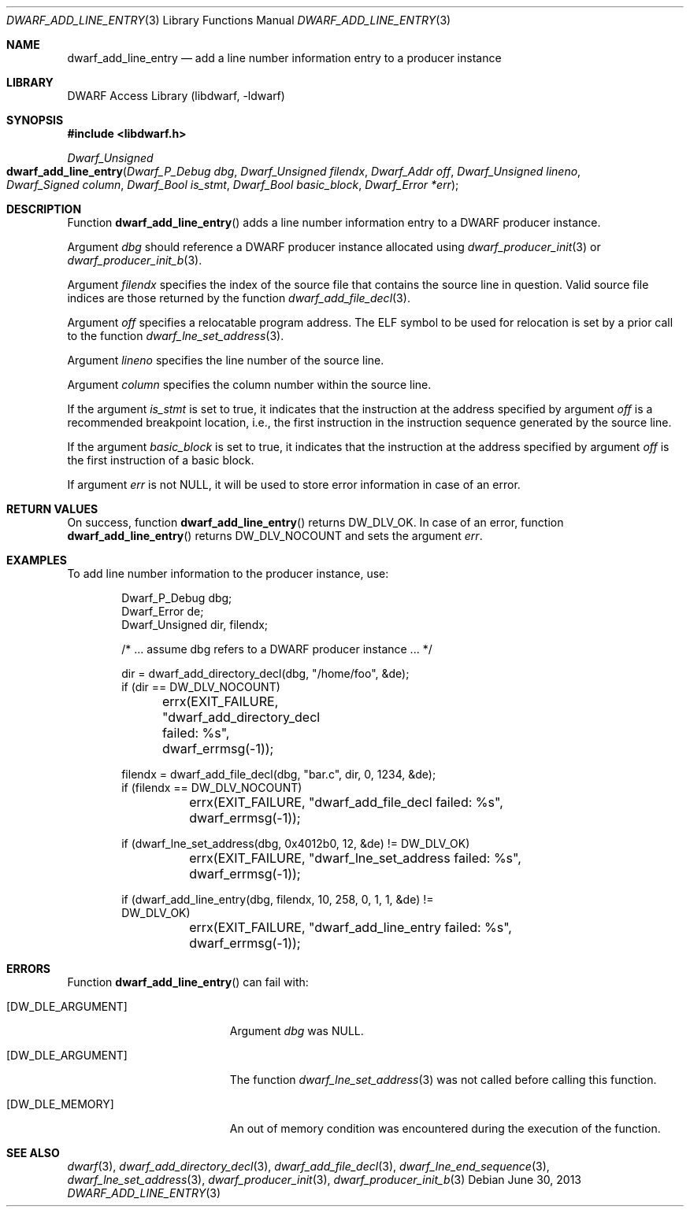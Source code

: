 .\"	$NetBSD: dwarf_add_line_entry.3,v 1.5 2022/03/14 20:50:48 jkoshy Exp $
.\"
.\" Copyright (c) 2011 Kai Wang
.\" All rights reserved.
.\"
.\" Redistribution and use in source and binary forms, with or without
.\" modification, are permitted provided that the following conditions
.\" are met:
.\" 1. Redistributions of source code must retain the above copyright
.\"    notice, this list of conditions and the following disclaimer.
.\" 2. Redistributions in binary form must reproduce the above copyright
.\"    notice, this list of conditions and the following disclaimer in the
.\"    documentation and/or other materials provided with the distribution.
.\"
.\" THIS SOFTWARE IS PROVIDED BY THE AUTHOR AND CONTRIBUTORS ``AS IS'' AND
.\" ANY EXPRESS OR IMPLIED WARRANTIES, INCLUDING, BUT NOT LIMITED TO, THE
.\" IMPLIED WARRANTIES OF MERCHANTABILITY AND FITNESS FOR A PARTICULAR PURPOSE
.\" ARE DISCLAIMED.  IN NO EVENT SHALL THE AUTHOR OR CONTRIBUTORS BE LIABLE
.\" FOR ANY DIRECT, INDIRECT, INCIDENTAL, SPECIAL, EXEMPLARY, OR CONSEQUENTIAL
.\" DAMAGES (INCLUDING, BUT NOT LIMITED TO, PROCUREMENT OF SUBSTITUTE GOODS
.\" OR SERVICES; LOSS OF USE, DATA, OR PROFITS; OR BUSINESS INTERRUPTION)
.\" HOWEVER CAUSED AND ON ANY THEORY OF LIABILITY, WHETHER IN CONTRACT, STRICT
.\" LIABILITY, OR TORT (INCLUDING NEGLIGENCE OR OTHERWISE) ARISING IN ANY WAY
.\" OUT OF THE USE OF THIS SOFTWARE, EVEN IF ADVISED OF THE POSSIBILITY OF
.\" SUCH DAMAGE.
.\"
.\" Id: dwarf_add_line_entry.3 3961 2022-03-12 15:13:22Z jkoshy
.\"
.Dd June 30, 2013
.Dt DWARF_ADD_LINE_ENTRY 3
.Os
.Sh NAME
.Nm dwarf_add_line_entry
.Nd add a line number information entry to a producer instance
.Sh LIBRARY
.Lb libdwarf
.Sh SYNOPSIS
.In libdwarf.h
.Ft "Dwarf_Unsigned"
.Fo dwarf_add_line_entry
.Fa "Dwarf_P_Debug dbg"
.Fa "Dwarf_Unsigned filendx"
.Fa "Dwarf_Addr off"
.Fa "Dwarf_Unsigned lineno"
.Fa "Dwarf_Signed column"
.Fa "Dwarf_Bool is_stmt"
.Fa "Dwarf_Bool basic_block"
.Fa "Dwarf_Error *err"
.Fc
.Sh DESCRIPTION
Function
.Fn dwarf_add_line_entry
adds a line number information entry to a DWARF producer instance.
.Pp
Argument
.Fa dbg
should reference a DWARF producer instance allocated using
.Xr dwarf_producer_init 3
or
.Xr dwarf_producer_init_b 3 .
.Pp
Argument
.Fa filendx
specifies the index of the source file that contains the source line
in question.
Valid source file indices are those returned by the function
.Xr dwarf_add_file_decl 3 .
.Pp
Argument
.Fa off
specifies a relocatable program address.
The ELF symbol to be used
for relocation is set by a prior call to the function
.Xr dwarf_lne_set_address 3 .
.Pp
Argument
.Fa lineno
specifies the line number of the source line.
.Pp
Argument
.Fa column
specifies the column number within the source line.
.Pp
If the argument
.Fa is_stmt
is set to true, it indicates that the instruction at the address
specified by argument
.Fa off
is a recommended breakpoint location, i.e., the first instruction in
the instruction sequence generated by the source line.
.Pp
If the argument
.Fa basic_block
is set to true, it indicates that the instruction at the address
specified by argument
.Fa off
is the first instruction of a basic block.
.Pp
If argument
.Fa err
is not
.Dv NULL ,
it will be used to store error information in case of an error.
.Sh RETURN VALUES
On success, function
.Fn dwarf_add_line_entry
returns
.Dv DW_DLV_OK .
In case of an error, function
.Fn dwarf_add_line_entry
returns
.Dv DW_DLV_NOCOUNT
and sets the argument
.Fa err .
.Sh EXAMPLES
To add line number information to the producer instance, use:
.Bd -literal -offset indent
Dwarf_P_Debug dbg;
Dwarf_Error de;
Dwarf_Unsigned dir, filendx;

/* ... assume dbg refers to a DWARF producer instance ... */

dir = dwarf_add_directory_decl(dbg, "/home/foo", &de);
if (dir == DW_DLV_NOCOUNT)
	errx(EXIT_FAILURE, "dwarf_add_directory_decl failed: %s",
	    dwarf_errmsg(-1));

filendx = dwarf_add_file_decl(dbg, "bar.c", dir, 0, 1234, &de);
if (filendx == DW_DLV_NOCOUNT)
	errx(EXIT_FAILURE, "dwarf_add_file_decl failed: %s",
	    dwarf_errmsg(-1));

if (dwarf_lne_set_address(dbg, 0x4012b0, 12, &de) != DW_DLV_OK)
	errx(EXIT_FAILURE, "dwarf_lne_set_address failed: %s",
	    dwarf_errmsg(-1));

if (dwarf_add_line_entry(dbg, filendx, 10, 258, 0, 1, 1, &de) !=
    DW_DLV_OK)
	errx(EXIT_FAILURE, "dwarf_add_line_entry failed: %s",
	    dwarf_errmsg(-1));
.Ed
.Sh ERRORS
Function
.Fn dwarf_add_line_entry
can fail with:
.Bl -tag -width ".Bq Er DW_DLE_ARGUMENT"
.It Bq Er DW_DLE_ARGUMENT
Argument
.Fa dbg
was
.Dv NULL .
.It Bq Er DW_DLE_ARGUMENT
The function
.Xr dwarf_lne_set_address 3
was not called before calling this function.
.It Bq Er DW_DLE_MEMORY
An out of memory condition was encountered during the execution of the
function.
.El
.Sh SEE ALSO
.Xr dwarf 3 ,
.Xr dwarf_add_directory_decl 3 ,
.Xr dwarf_add_file_decl 3 ,
.Xr dwarf_lne_end_sequence 3 ,
.Xr dwarf_lne_set_address 3 ,
.Xr dwarf_producer_init 3 ,
.Xr dwarf_producer_init_b 3
